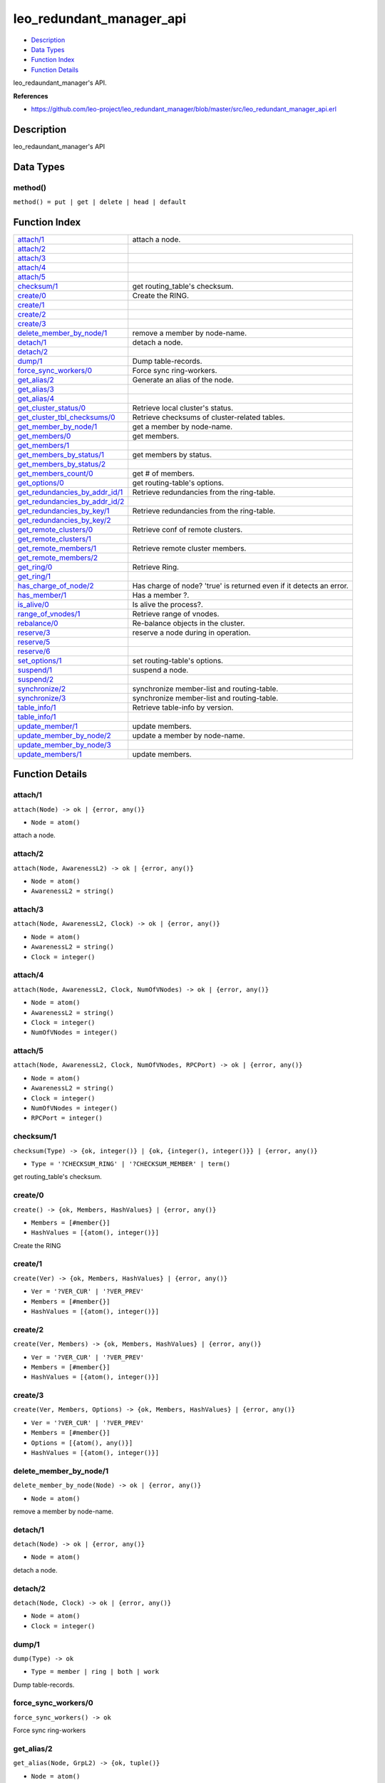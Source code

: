 leo\_redundant\_manager\_api
===================================

-  `Description <#description>`__
-  `Data Types <#types>`__
-  `Function Index <#index>`__
-  `Function Details <#functions>`__

leo\_redaundant\_manager's API.

**References**

-  https://github.com/leo-project/leo\_redundant\_manager/blob/master/src/leo\_redundant\_manager\_api.erl

Description
-----------

leo\_redaundant\_manager's API

Data Types
----------

method()
~~~~~~~~

``method() = put | get | delete | head | default``

Function Index
--------------

+--------------------------------------------------------------------------+-----------------------------------------------------------------------+
| `attach/1 <#attach-1>`__                                                 | attach a node.                                                        |
+--------------------------------------------------------------------------+-----------------------------------------------------------------------+
| `attach/2 <#attach-2>`__                                                 |                                                                       |
+--------------------------------------------------------------------------+-----------------------------------------------------------------------+
| `attach/3 <#attach-3>`__                                                 |                                                                       |
+--------------------------------------------------------------------------+-----------------------------------------------------------------------+
| `attach/4 <#attach-4>`__                                                 |                                                                       |
+--------------------------------------------------------------------------+-----------------------------------------------------------------------+
| `attach/5 <#attach-5>`__                                                 |                                                                       |
+--------------------------------------------------------------------------+-----------------------------------------------------------------------+
| `checksum/1 <#checksum-1>`__                                             | get routing\_table's checksum.                                        |
+--------------------------------------------------------------------------+-----------------------------------------------------------------------+
| `create/0 <#create-0>`__                                                 | Create the RING.                                                      |
+--------------------------------------------------------------------------+-----------------------------------------------------------------------+
| `create/1 <#create-1>`__                                                 |                                                                       |
+--------------------------------------------------------------------------+-----------------------------------------------------------------------+
| `create/2 <#create-2>`__                                                 |                                                                       |
+--------------------------------------------------------------------------+-----------------------------------------------------------------------+
| `create/3 <#create-3>`__                                                 |                                                                       |
+--------------------------------------------------------------------------+-----------------------------------------------------------------------+
| `delete\_member\_by\_node/1 <#delete_member_by_node-1>`__                | remove a member by node-name.                                         |
+--------------------------------------------------------------------------+-----------------------------------------------------------------------+
| `detach/1 <#detach-1>`__                                                 | detach a node.                                                        |
+--------------------------------------------------------------------------+-----------------------------------------------------------------------+
| `detach/2 <#detach-2>`__                                                 |                                                                       |
+--------------------------------------------------------------------------+-----------------------------------------------------------------------+
| `dump/1 <#dump-1>`__                                                     | Dump table-records.                                                   |
+--------------------------------------------------------------------------+-----------------------------------------------------------------------+
| `force\_sync\_workers/0 <#force_sync_workers-0>`__                       | Force sync ring-workers.                                              |
+--------------------------------------------------------------------------+-----------------------------------------------------------------------+
| `get\_alias/2 <#get_alias-2>`__                                          | Generate an alias of the node.                                        |
+--------------------------------------------------------------------------+-----------------------------------------------------------------------+
| `get\_alias/3 <#get_alias-3>`__                                          |                                                                       |
+--------------------------------------------------------------------------+-----------------------------------------------------------------------+
| `get\_alias/4 <#get_alias-4>`__                                          |                                                                       |
+--------------------------------------------------------------------------+-----------------------------------------------------------------------+
| `get\_cluster\_status/0 <#get_cluster_status-0>`__                       | Retrieve local cluster's status.                                      |
+--------------------------------------------------------------------------+-----------------------------------------------------------------------+
| `get\_cluster\_tbl\_checksums/0 <#get_cluster_tbl_checksums-0>`__        | Retrieve checksums of cluster-related tables.                         |
+--------------------------------------------------------------------------+-----------------------------------------------------------------------+
| `get\_member\_by\_node/1 <#get_member_by_node-1>`__                      | get a member by node-name.                                            |
+--------------------------------------------------------------------------+-----------------------------------------------------------------------+
| `get\_members/0 <#get_members-0>`__                                      | get members.                                                          |
+--------------------------------------------------------------------------+-----------------------------------------------------------------------+
| `get\_members/1 <#get_members-1>`__                                      |                                                                       |
+--------------------------------------------------------------------------+-----------------------------------------------------------------------+
| `get\_members\_by\_status/1 <#get_members_by_status-1>`__                | get members by status.                                                |
+--------------------------------------------------------------------------+-----------------------------------------------------------------------+
| `get\_members\_by\_status/2 <#get_members_by_status-2>`__                |                                                                       |
+--------------------------------------------------------------------------+-----------------------------------------------------------------------+
| `get\_members\_count/0 <#get_members_count-0>`__                         | get # of members.                                                     |
+--------------------------------------------------------------------------+-----------------------------------------------------------------------+
| `get\_options/0 <#get_options-0>`__                                      | get routing-table's options.                                          |
+--------------------------------------------------------------------------+-----------------------------------------------------------------------+
| `get\_redundancies\_by\_addr\_id/1 <#get_redundancies_by_addr_id-1>`__   | Retrieve redundancies from the ring-table.                            |
+--------------------------------------------------------------------------+-----------------------------------------------------------------------+
| `get\_redundancies\_by\_addr\_id/2 <#get_redundancies_by_addr_id-2>`__   |                                                                       |
+--------------------------------------------------------------------------+-----------------------------------------------------------------------+
| `get\_redundancies\_by\_key/1 <#get_redundancies_by_key-1>`__            | Retrieve redundancies from the ring-table.                            |
+--------------------------------------------------------------------------+-----------------------------------------------------------------------+
| `get\_redundancies\_by\_key/2 <#get_redundancies_by_key-2>`__            |                                                                       |
+--------------------------------------------------------------------------+-----------------------------------------------------------------------+
| `get\_remote\_clusters/0 <#get_remote_clusters-0>`__                     | Retrieve conf of remote clusters.                                     |
+--------------------------------------------------------------------------+-----------------------------------------------------------------------+
| `get\_remote\_clusters/1 <#get_remote_clusters-1>`__                     |                                                                       |
+--------------------------------------------------------------------------+-----------------------------------------------------------------------+
| `get\_remote\_members/1 <#get_remote_members-1>`__                       | Retrieve remote cluster members.                                      |
+--------------------------------------------------------------------------+-----------------------------------------------------------------------+
| `get\_remote\_members/2 <#get_remote_members-2>`__                       |                                                                       |
+--------------------------------------------------------------------------+-----------------------------------------------------------------------+
| `get\_ring/0 <#get_ring-0>`__                                            | Retrieve Ring.                                                        |
+--------------------------------------------------------------------------+-----------------------------------------------------------------------+
| `get\_ring/1 <#get_ring-1>`__                                            |                                                                       |
+--------------------------------------------------------------------------+-----------------------------------------------------------------------+
| `has\_charge\_of\_node/2 <#has_charge_of_node-2>`__                      | Has charge of node? 'true' is returned even if it detects an error.   |
+--------------------------------------------------------------------------+-----------------------------------------------------------------------+
| `has\_member/1 <#has_member-1>`__                                        | Has a member ?.                                                       |
+--------------------------------------------------------------------------+-----------------------------------------------------------------------+
| `is\_alive/0 <#is_alive-0>`__                                            | Is alive the process?.                                                |
+--------------------------------------------------------------------------+-----------------------------------------------------------------------+
| `range\_of\_vnodes/1 <#range_of_vnodes-1>`__                             | Retrieve range of vnodes.                                             |
+--------------------------------------------------------------------------+-----------------------------------------------------------------------+
| `rebalance/0 <#rebalance-0>`__                                           | Re-balance objects in the cluster.                                    |
+--------------------------------------------------------------------------+-----------------------------------------------------------------------+
| `reserve/3 <#reserve-3>`__                                               | reserve a node during in operation.                                   |
+--------------------------------------------------------------------------+-----------------------------------------------------------------------+
| `reserve/5 <#reserve-5>`__                                               |                                                                       |
+--------------------------------------------------------------------------+-----------------------------------------------------------------------+
| `reserve/6 <#reserve-6>`__                                               |                                                                       |
+--------------------------------------------------------------------------+-----------------------------------------------------------------------+
| `set\_options/1 <#set_options-1>`__                                      | set routing-table's options.                                          |
+--------------------------------------------------------------------------+-----------------------------------------------------------------------+
| `suspend/1 <#suspend-1>`__                                               | suspend a node.                                                       |
+--------------------------------------------------------------------------+-----------------------------------------------------------------------+
| `suspend/2 <#suspend-2>`__                                               |                                                                       |
+--------------------------------------------------------------------------+-----------------------------------------------------------------------+
| `synchronize/2 <#synchronize-2>`__                                       | synchronize member-list and routing-table.                            |
+--------------------------------------------------------------------------+-----------------------------------------------------------------------+
| `synchronize/3 <#synchronize-3>`__                                       | synchronize member-list and routing-table.                            |
+--------------------------------------------------------------------------+-----------------------------------------------------------------------+
| `table\_info/1 <#table_info-1>`__                                        | Retrieve table-info by version.                                       |
+--------------------------------------------------------------------------+-----------------------------------------------------------------------+
| `table\_info/1 <#table_info-1>`__                                        |                                                                       |
+--------------------------------------------------------------------------+-----------------------------------------------------------------------+
| `update\_member/1 <#update_member-1>`__                                  | update members.                                                       |
+--------------------------------------------------------------------------+-----------------------------------------------------------------------+
| `update\_member\_by\_node/2 <#update_member_by_node-2>`__                | update a member by node-name.                                         |
+--------------------------------------------------------------------------+-----------------------------------------------------------------------+
| `update\_member\_by\_node/3 <#update_member_by_node-3>`__                |                                                                       |
+--------------------------------------------------------------------------+-----------------------------------------------------------------------+
| `update\_members/1 <#update_members-1>`__                                | update members.                                                       |
+--------------------------------------------------------------------------+-----------------------------------------------------------------------+

Function Details
----------------

attach/1
~~~~~~~~

``attach(Node) -> ok | {error, any()}``

-  ``Node = atom()``

attach a node.

attach/2
~~~~~~~~

``attach(Node, AwarenessL2) -> ok | {error, any()}``

-  ``Node = atom()``
-  ``AwarenessL2 = string()``

attach/3
~~~~~~~~

``attach(Node, AwarenessL2, Clock) -> ok | {error, any()}``

-  ``Node = atom()``
-  ``AwarenessL2 = string()``
-  ``Clock = integer()``

attach/4
~~~~~~~~

``attach(Node, AwarenessL2, Clock, NumOfVNodes) -> ok | {error, any()}``

-  ``Node = atom()``
-  ``AwarenessL2 = string()``
-  ``Clock = integer()``
-  ``NumOfVNodes = integer()``

attach/5
~~~~~~~~

``attach(Node, AwarenessL2, Clock, NumOfVNodes, RPCPort) -> ok | {error, any()}``

-  ``Node = atom()``
-  ``AwarenessL2 = string()``
-  ``Clock = integer()``
-  ``NumOfVNodes = integer()``
-  ``RPCPort = integer()``

checksum/1
~~~~~~~~~~

``checksum(Type) -> {ok, integer()} | {ok, {integer(), integer()}} | {error, any()}``

-  ``Type = '?CHECKSUM_RING' | '?CHECKSUM_MEMBER' | term()``

get routing\_table's checksum.

create/0
~~~~~~~~

``create() -> {ok, Members, HashValues} | {error, any()}``

-  ``Members = [#member{}]``
-  ``HashValues = [{atom(), integer()}]``

Create the RING

create/1
~~~~~~~~

``create(Ver) -> {ok, Members, HashValues} | {error, any()}``

-  ``Ver = '?VER_CUR' | '?VER_PREV'``
-  ``Members = [#member{}]``
-  ``HashValues = [{atom(), integer()}]``

create/2
~~~~~~~~

``create(Ver, Members) -> {ok, Members, HashValues} | {error, any()}``

-  ``Ver = '?VER_CUR' | '?VER_PREV'``
-  ``Members = [#member{}]``
-  ``HashValues = [{atom(), integer()}]``

create/3
~~~~~~~~

``create(Ver, Members, Options) -> {ok, Members, HashValues} | {error, any()}``

-  ``Ver = '?VER_CUR' | '?VER_PREV'``
-  ``Members = [#member{}]``
-  ``Options = [{atom(), any()}]``
-  ``HashValues = [{atom(), integer()}]``

delete\_member\_by\_node/1
~~~~~~~~~~~~~~~~~~~~~~~~~~

``delete_member_by_node(Node) -> ok | {error, any()}``

-  ``Node = atom()``

remove a member by node-name.

detach/1
~~~~~~~~

``detach(Node) -> ok | {error, any()}``

-  ``Node = atom()``

detach a node.

detach/2
~~~~~~~~

``detach(Node, Clock) -> ok | {error, any()}``

-  ``Node = atom()``
-  ``Clock = integer()``

dump/1
~~~~~~

``dump(Type) -> ok``

-  ``Type = member | ring | both | work``

Dump table-records.

force\_sync\_workers/0
~~~~~~~~~~~~~~~~~~~~~~

| ``force_sync_workers() -> ok``

Force sync ring-workers

get\_alias/2
~~~~~~~~~~~~

``get_alias(Node, GrpL2) -> {ok, tuple()}``

-  ``Node = atom()``
-  ``GrpL2 = string()``

Generate an alias of the node

get\_alias/3
~~~~~~~~~~~~

``get_alias(Table, Node, GrpL2) -> {ok, tuple()}``

-  ``Table = member_table()``
-  ``Node = atom()``
-  ``GrpL2 = string()``

get\_alias/4
~~~~~~~~~~~~

``get_alias(X1::init, Table, Node, GrpL2) -> {ok, tuple()}``

-  ``Table = member_table()``
-  ``Node = atom()``
-  ``GrpL2 = string()``

get\_cluster\_status/0
~~~~~~~~~~~~~~~~~~~~~~

| ``get_cluster_status() -> {ok, #'?CLUSTER_STAT'{}} | not_found``

Retrieve local cluster's status

get\_cluster\_tbl\_checksums/0
~~~~~~~~~~~~~~~~~~~~~~~~~~~~~~

| ``get_cluster_tbl_checksums() -> {ok, [tuple()]}``

Retrieve checksums of cluster-related tables

get\_member\_by\_node/1
~~~~~~~~~~~~~~~~~~~~~~~

``get_member_by_node(Node) -> {ok, #member{}} | {error, any()}``

-  ``Node = atom()``

get a member by node-name.

get\_members/0
~~~~~~~~~~~~~~

| ``get_members() -> {ok, [#member{}]} | {error, any()}``

get members.

get\_members/1
~~~~~~~~~~~~~~

| ``get_members(Ver::'?VER_CUR' | '?VER_PREV') -> {ok, list()} | {error, any()}``

get\_members\_by\_status/1
~~~~~~~~~~~~~~~~~~~~~~~~~~

``get_members_by_status(Status) -> {ok, [#member{}]} | {error, any()}``

-  ``Status = atom()``

get members by status

get\_members\_by\_status/2
~~~~~~~~~~~~~~~~~~~~~~~~~~

``get_members_by_status(Ver, Status) -> {ok, [#member{}]} | {error, any()}``

-  ``Ver = '?VER_CUR' | '?VER_PREV'``
-  ``Status = atom()``

get\_members\_count/0
~~~~~~~~~~~~~~~~~~~~~

| ``get_members_count() -> integer() | {error, any()}``

get # of members.

get\_options/0
~~~~~~~~~~~~~~

``get_options() -> {ok, Options}``

-  ``Options = [{atom(), any()}]``

get routing-table's options.

get\_redundancies\_by\_addr\_id/1
~~~~~~~~~~~~~~~~~~~~~~~~~~~~~~~~~

``get_redundancies_by_addr_id(AddrId) -> {ok, #redundancies{}} | {error, any()}``

-  ``AddrId = integer()``

Retrieve redundancies from the ring-table.

get\_redundancies\_by\_addr\_id/2
~~~~~~~~~~~~~~~~~~~~~~~~~~~~~~~~~

``get_redundancies_by_addr_id(Method, AddrId) -> {ok, #redundancies{}} | {error, any()}``

-  ``Method = method()``
-  ``AddrId = integer()``

get\_redundancies\_by\_key/1
~~~~~~~~~~~~~~~~~~~~~~~~~~~~

``get_redundancies_by_key(Key) -> {ok, #redundancies{}} | {error, any()}``

-  ``Key = binary()``

Retrieve redundancies from the ring-table.

get\_redundancies\_by\_key/2
~~~~~~~~~~~~~~~~~~~~~~~~~~~~

``get_redundancies_by_key(Method, Key) -> {ok, #redundancies{}} | {error, any()}``

-  ``Method = method()``
-  ``Key = binary()``

get\_remote\_clusters/0
~~~~~~~~~~~~~~~~~~~~~~~

| ``get_remote_clusters() -> {ok, [#'?CLUSTER_INFO'{}]} | {error, any()}``

Retrieve conf of remote clusters

get\_remote\_clusters/1
~~~~~~~~~~~~~~~~~~~~~~~

``get_remote_clusters(NumOfDestClusters) -> {ok, [#'?CLUSTER_INFO'{}]} | {error, any()}``

-  ``NumOfDestClusters = integer()``

get\_remote\_members/1
~~~~~~~~~~~~~~~~~~~~~~

``get_remote_members(ClusterId) -> {ok, #'?CLUSTER_MEMBER'{}} | {error, any()}``

-  ``ClusterId = atom()``

Retrieve remote cluster members

get\_remote\_members/2
~~~~~~~~~~~~~~~~~~~~~~

``get_remote_members(ClusterId, NumOfMembers) -> {ok, #'?CLUSTER_MEMBER'{}} | {error, any()}``

-  ``ClusterId = atom()``
-  ``NumOfMembers = integer()``

get\_ring/0
~~~~~~~~~~~

| ``get_ring() -> {ok, [tuple()]}``

Retrieve Ring

get\_ring/1
~~~~~~~~~~~

``get_ring(SyncTarget) -> {ok, [tuple()]}``

-  ``SyncTarget = sync_target()``

has\_charge\_of\_node/2
~~~~~~~~~~~~~~~~~~~~~~~

``has_charge_of_node(Key, NumOfReplicas) -> boolean()``

-  ``Key = binary()``
-  ``NumOfReplicas = integer()``

Has charge of node? 'true' is returned even if it detects an error

has\_member/1
~~~~~~~~~~~~~

``has_member(Node) -> boolean()``

-  ``Node = atom()``

Has a member ?

is\_alive/0
~~~~~~~~~~~

| ``is_alive() -> ok``

Is alive the process?

range\_of\_vnodes/1
~~~~~~~~~~~~~~~~~~~

``range_of_vnodes(ToVNodeId) -> {ok, [tuple()]}``

-  ``ToVNodeId = integer()``

Retrieve range of vnodes.

rebalance/0
~~~~~~~~~~~

| ``rebalance() -> {ok, [tuple()]} | {error, any()}``

Re-balance objects in the cluster.

reserve/3
~~~~~~~~~

``reserve(Node, CurState, Clock) -> ok | {error, any()}``

-  ``Node = atom()``
-  ``CurState = atom()``
-  ``Clock = integer()``

reserve a node during in operation

reserve/5
~~~~~~~~~

``reserve(Node, CurState, AwarenessL2, Clock, NumOfVNodes) -> ok | {error, any()}``

-  ``Node = atom()``
-  ``CurState = atom()``
-  ``AwarenessL2 = string()``
-  ``Clock = integer()``
-  ``NumOfVNodes = integer()``

reserve/6
~~~~~~~~~

``reserve(Node, CurState, AwarenessL2, Clock, NumOfVNodes, RPCPort) -> ok | {error, any()}``

-  ``Node = atom()``
-  ``CurState = atom()``
-  ``AwarenessL2 = string()``
-  ``Clock = integer()``
-  ``NumOfVNodes = integer()``
-  ``RPCPort = integer()``

set\_options/1
~~~~~~~~~~~~~~

``set_options(Options) -> ok``

-  ``Options = [{atom(), any()}]``

set routing-table's options.

suspend/1
~~~~~~~~~

``suspend(Node) -> ok | {error, any()}``

-  ``Node = atom()``

suspend a node. (disable)

suspend/2
~~~~~~~~~

``suspend(Node, Clock) -> ok | {error, any()}``

-  ``Node = atom()``
-  ``Clock = integer()``

synchronize/2
~~~~~~~~~~~~~

``synchronize(SyncTarget, SyncData) -> {ok, integer()} | {ok, [{atom(), any()}]} | {error, any()}``

-  ``SyncTarget = sync_target()``
-  ``SyncData = [{atom(), any()}]``

synchronize member-list and routing-table.

synchronize/3
~~~~~~~~~~~~~

``synchronize(SyncTarget, SyncData, Options) -> {ok, [{atom(), any()}]} | {error, any()}``

-  ``SyncTarget = sync_target()``
-  ``SyncData = [{atom(), any()}]``
-  ``Options = [{atom(), any()}]``

synchronize member-list and routing-table.

table\_info/1
~~~~~~~~~~~~~

``table_info(Ver) -> ring_table_info()``

-  ``Ver = '?VER_CUR' | '?VER_PREV'``

Retrieve table-info by version.

table\_info/1
~~~~~~~~~~~~~

``table_info(X1) -> any()``

update\_member/1
~~~~~~~~~~~~~~~~

``update_member(Member) -> ok | {error, any()}``

-  ``Member = #member{}``

update members.

update\_member\_by\_node/2
~~~~~~~~~~~~~~~~~~~~~~~~~~

| ``update_member_by_node(Node::atom(), State::atom()) -> ok | {error, any()}``

update a member by node-name.

update\_member\_by\_node/3
~~~~~~~~~~~~~~~~~~~~~~~~~~

| ``update_member_by_node(Node::atom(), Clock::integer(), State::atom()) -> ok | {error, any()}``

update\_members/1
~~~~~~~~~~~~~~~~~

``update_members(Members) -> ok | {error, any()}``

-  ``Members = [#member{}]``

update members.
